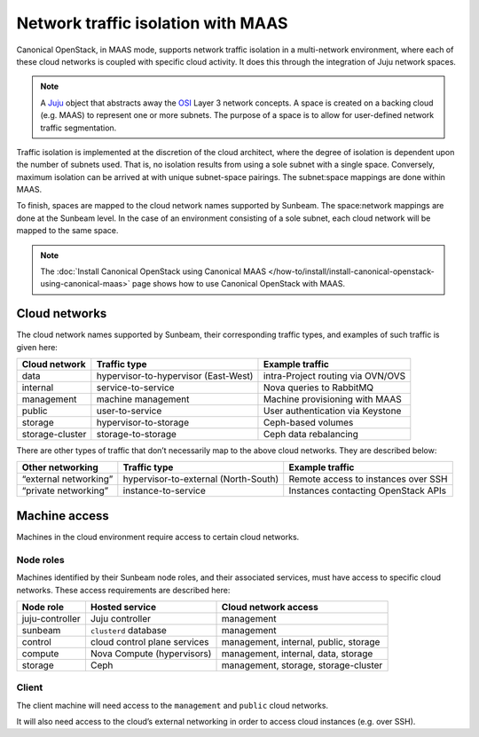 .. _Network traffic isolation with MAAS:

Network traffic isolation with MAAS
===================================

Canonical OpenStack, in MAAS mode, supports network traffic isolation in a
multi-network environment, where each of these cloud networks is coupled
with specific cloud activity. It does this through the integration of
Juju network spaces.

.. note::
   A `Juju <https://juju.is>`__ object that abstracts away the
   `OSI <https://en.wikipedia.org/wiki/OSI_model>`__ Layer 3 network
   concepts. A space is created on a backing cloud (e.g. MAAS) to represent
   one or more subnets. The purpose of a space is to allow for user-defined
   network traffic segmentation.

Traffic isolation is implemented at the discretion of the cloud
architect, where the degree of isolation is dependent upon the number of
subnets used. That is, no isolation results from using a sole subnet
with a single space. Conversely, maximum isolation can be arrived at
with unique subnet-space pairings. The subnet:space mappings are done
within MAAS.

To finish, spaces are mapped to the cloud network names supported by
Sunbeam. The space:network mappings are done at the Sunbeam level.
In the case of an environment consisting of a sole subnet, each cloud
network will be mapped to the same space.

.. note::
   The :doc:`Install Canonical OpenStack using Canonical MAAS
   </how-to/install/install-canonical-openstack-using-canonical-maas>`
   page shows how to use Canonical OpenStack with MAAS.

Cloud networks
--------------

The cloud network names supported by Sunbeam, their corresponding
traffic types, and examples of such traffic is given here:

+-----------------+----------------------------+------------------------+
| Cloud network   | Traffic type               | Example traffic        |
+=================+============================+========================+
| data            | hypervisor-to-hypervisor   | intra-Project routing  |
|                 | (East-West)                | via OVN/OVS            |
+-----------------+----------------------------+------------------------+
| internal        | service-to-service         | Nova queries to        |
|                 |                            | RabbitMQ               |
+-----------------+----------------------------+------------------------+
| management      | machine management         | Machine provisioning   |
|                 |                            | with MAAS              |
+-----------------+----------------------------+------------------------+
| public          | user-to-service            | User authentication    |
|                 |                            | via Keystone           |
+-----------------+----------------------------+------------------------+
| storage         | hypervisor-to-storage      | Ceph-based volumes     |
+-----------------+----------------------------+------------------------+
| storage-cluster | storage-to-storage         | Ceph data rebalancing  |
+-----------------+----------------------------+------------------------+

There are other types of traffic that don’t necessarily map to the above
cloud networks. They are described below:

+----------------+---------------------------+-------------------------+
| Other          | Traffic type              | Example traffic         |
| networking     |                           |                         |
+================+===========================+=========================+
| “external      | hypervisor-to-external    | Remote access to        |
| networking”    | (North-South)             | instances over SSH      |
+----------------+---------------------------+-------------------------+
| “private       | instance-to-service       | Instances contacting    |
| networking”    |                           | OpenStack APIs          |
+----------------+---------------------------+-------------------------+

Machine access
--------------

Machines in the cloud environment require access to certain cloud
networks.

Node roles
~~~~~~~~~~

Machines identified by their Sunbeam node roles, and their associated
services, must have access to specific cloud networks. These access
requirements are described here:

+-----------------------+-----------------------+-----------------------+
| Node role             | Hosted service        | Cloud network access  |
+=======================+=======================+=======================+
| juju-controller       | Juju controller       | management            |
+-----------------------+-----------------------+-----------------------+
| sunbeam               | ``clusterd`` database | management            |
+-----------------------+-----------------------+-----------------------+
| control               | cloud control plane   | management, internal, |
|                       | services              | public, storage       |
+-----------------------+-----------------------+-----------------------+
| compute               | Nova Compute          | management, internal, |
|                       | (hypervisors)         | data, storage         |
+-----------------------+-----------------------+-----------------------+
| storage               | Ceph                  | management, storage,  |
|                       |                       | storage-cluster       |
+-----------------------+-----------------------+-----------------------+

Client
~~~~~~

The client machine will need access to the ``management`` and ``public``
cloud networks.

It will also need access to the cloud’s external networking in order to
access cloud instances (e.g. over SSH).
